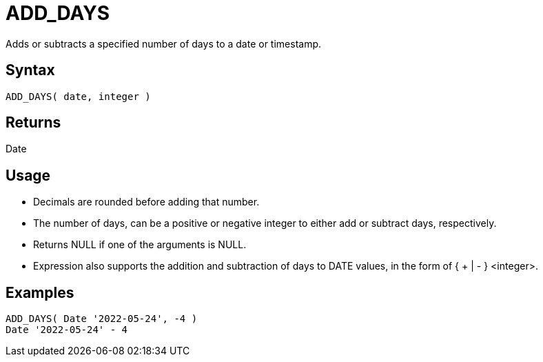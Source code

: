 ////
Licensed to the Apache Software Foundation (ASF) under one
or more contributor license agreements.  See the NOTICE file
distributed with this work for additional information
regarding copyright ownership.  The ASF licenses this file
to you under the Apache License, Version 2.0 (the
"License"); you may not use this file except in compliance
with the License.  You may obtain a copy of the License at
  http://www.apache.org/licenses/LICENSE-2.0
Unless required by applicable law or agreed to in writing,
software distributed under the License is distributed on an
"AS IS" BASIS, WITHOUT WARRANTIES OR CONDITIONS OF ANY
KIND, either express or implied.  See the License for the
specific language governing permissions and limitations
under the License.
////
= ADD_DAYS

Adds or subtracts a specified number of days to a date or timestamp.
		
== Syntax

----
ADD_DAYS( date, integer )
----

== Returns

Date

== Usage

* Decimals are rounded before adding that number.
* The number of days, can be a positive or negative integer to either add or subtract days, respectively.
* Returns NULL if one of the arguments is NULL.
* Expression also supports the addition and subtraction of days to DATE values, in the form of { + | - } <integer>.

== Examples
----
ADD_DAYS( Date '2022-05-24', -4 )
Date '2022-05-24' - 4
----